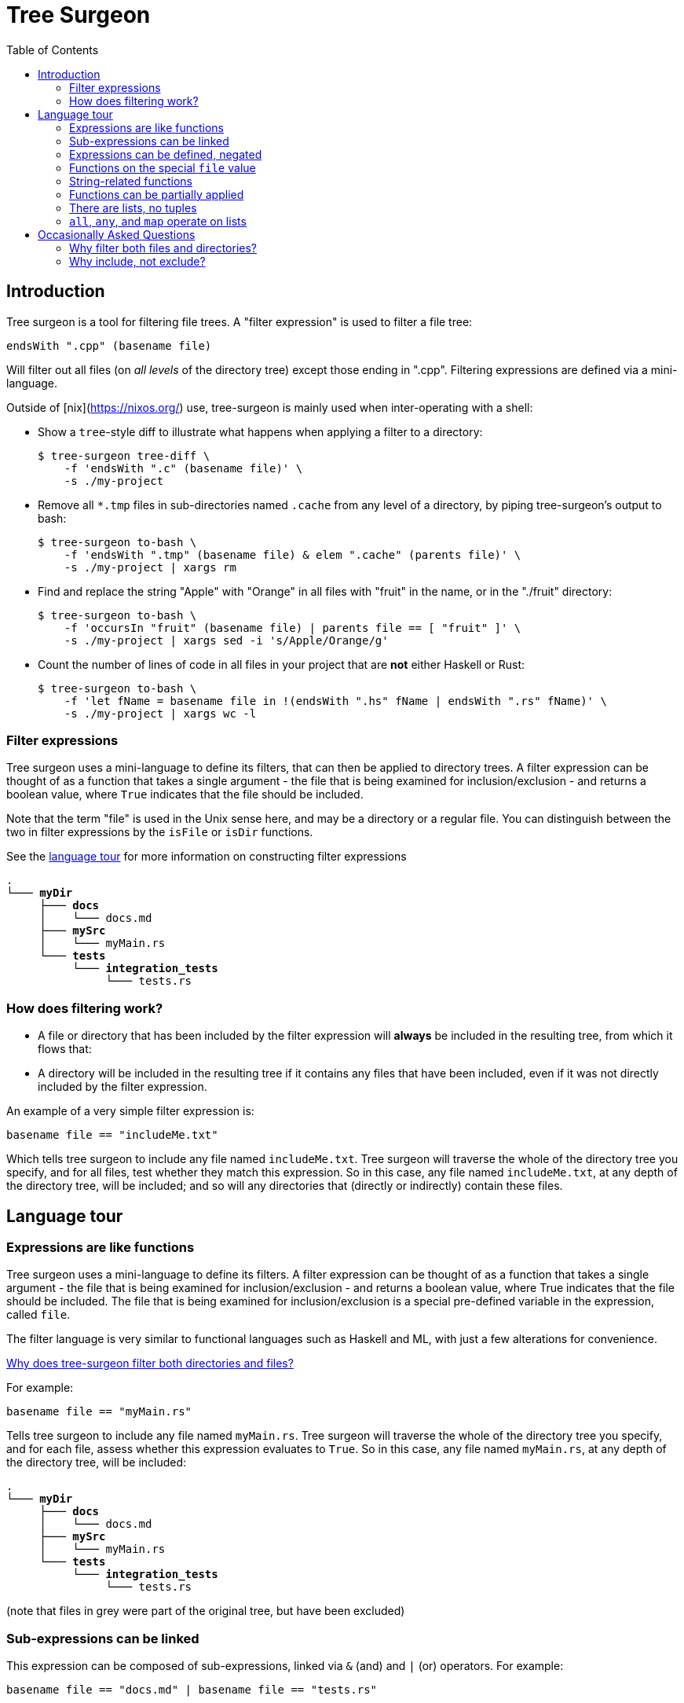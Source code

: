= Tree Surgeon
:toc: left
:nofooter:

== Introduction
Tree surgeon is a tool for filtering file trees. A "filter expression" is used to filter a file tree:
[source,haskell]
endsWith ".cpp" (basename file)

Will filter out all files (on _all levels_ of the directory tree) except those ending in ".cpp". Filtering expressions are defined via a mini-language.

Outside of [nix](https://nixos.org/) use, tree-surgeon is mainly used when inter-operating with a shell:

* Show a `tree`-style diff to illustrate what happens when applying a filter to a directory:
[source,console]
$ tree-surgeon tree-diff \
    -f 'endsWith ".c" (basename file)' \
    -s ./my-project

* Remove all `*.tmp` files in sub-directories named `.cache` from any level of a directory, by piping tree-surgeon's output to bash:
[source,console]
$ tree-surgeon to-bash \
    -f 'endsWith ".tmp" (basename file) & elem ".cache" (parents file)' \
    -s ./my-project | xargs rm

* Find and replace the string "Apple" with "Orange" in all files with "fruit" in the name, or in the "./fruit" directory:
[source,console]
$ tree-surgeon to-bash \
    -f 'occursIn "fruit" (basename file) | parents file == [ "fruit" ]' \
    -s ./my-project | xargs sed -i 's/Apple/Orange/g'

* Count the number of lines of code in all files in your project that are *not* either Haskell or Rust:
[source,console]
$ tree-surgeon to-bash \
    -f 'let fName = basename file in !(endsWith ".hs" fName | endsWith ".rs" fName)' \
    -s ./my-project | xargs wc -l

=== Filter expressions
Tree surgeon uses a mini-language to define its filters, that can then be applied to directory trees. A filter expression can be thought of as a function that takes a single argument - the file that is being examined for inclusion/exclusion - and returns a boolean value, where `True` indicates that the file should be included.

Note that the term "file" is used in the Unix sense here, and may be a directory or a regular file. You can distinguish between the two in filter expressions by the `isFile` or `isDir` functions.

[sidebar]
See the xref:language_tour[language tour] for more information on constructing filter expressions

[subs="quotes,attributes,macros"]
----
.
└─── [navy]#*myDir*#
     ├─── [navy]#*docs*#
     │    └─── docs.md
     ├─── [navy]#*mySrc*#
     │    [silver]#└─── myMain.rs#
     └─── [navy]#*tests*#
          └─── [navy]#*integration_tests*#
               └─── tests.rs
----

=== How does filtering work?
- A file or directory that has been included by the filter expression will *always* be included in the resulting tree, from which it flows that:
- A directory will be included in the resulting tree if it contains any files that have been included, even if it was not directly included by the filter expression.

An example of a very simple filter expression is:
[source,haskell]
basename file == "includeMe.txt"

Which tells tree surgeon to include any file named `includeMe.txt`. Tree surgeon will traverse the whole of the directory tree you specify, and for all files, test whether they match this expression. So in this case, any file named `includeMe.txt`, at any depth of the directory tree, will be included; and so will any directories that (directly or indirectly) contain these files.

== [[language_tour]] Language tour

=== Expressions are like functions
Tree surgeon uses a mini-language to define its filters. A filter expression can be thought of as a function that takes a single argument - the file that is being examined for inclusion/exclusion - and returns a boolean value, where True indicates that the file should be included. The file that is being examined for inclusion/exclusion is a special pre-defined variable in the expression, called `file`.

The filter language is very similar to functional languages such as Haskell and ML, with just a few alterations for convenience.

xref:why_filter_both[Why does tree-surgeon filter both directories and files?]

For example:
[source,haskell]
basename file == "myMain.rs"

Tells tree surgeon to include any file named `myMain.rs`. Tree surgeon will traverse the whole of the directory tree you specify, and for each file, assess whether this expression evaluates to `True`. So in this case, any file named `myMain.rs`, at any depth of the directory tree, will be included:

[subs="quotes,attributes,macros"]
----
.
└─── [navy]#*myDir*#
     ├─── [silver]#*docs*#
     │    └─── [silver]#docs.md#
     ├─── [navy]#*mySrc*#
     │    └─── [black]#myMain.rs#
     └─── [silver]#*tests*#
          └─── [silver]#*integration_tests*#
               └─── [silver]#tests.rs#
----
(note that files in grey were part of the original tree, but have been excluded)

=== Sub-expressions can be linked
This expression can be composed of sub-expressions, linked via `&` (and) and `|` (or) operators. For example:
[source,haskell]
basename file == "docs.md" | basename file == "tests.rs"

[subs="quotes,attributes,macros"]
----
.
└─── [navy]#*myDir*#
     ├─── [navy]#*docs*#
     │    └─── [black]#docs.md#
     ├─── [silver]#*mySrc*#
     │    └─── [silver]#myMain.rs#
     └─── [navy]#*tests*#
          └─── [navy]#*integration_tests*#
               └─── [black]#tests.rs#
----

Note that the filter expression is evaluated for every file in the tree, and as long as the expression resolves to `True`, then a file will be included. The special `file` variable need not actually be in the expression (though, it almost always should be). So this expression will include all files:
[source,haskell]
1 == 1

[subs="quotes,attributes,macros"]
----
.
└─── [navy]#*myDir*#
     ├─── [navy]#*docs*#
     │    └─── [black]#docs.md#
     ├─── [navy]#*mySrc*#
     │    └─── [black]#myMain.rs#
     └─── [navy]#*tests*#
          └─── [navy]#*integration_tests*#
               └─── [black]#tests.rs#
----

whereas this expression will include no files:
[source,haskell]
False

=== Expressions can be defined, negated
Expressions can be parenthesized, compared, negated (via `!`), or defined (via `let .. in ...`). Here we want to include all files except those which have "tests" in the name:
[source,haskell]
!(occursIn "tests" (basename file))

[subs="quotes,attributes,macros"]
----
.
└─── [navy]#*myDir*#
     ├─── [navy]#*docs*#
     │    └─── [black]#docs.md#
     ├─── [navy]#*mySrc*#
     │    └─── [black]#myMain.rs#
     └─── [silver]#*tests*#
          └─── [silver]#*integration_tests*#
               └─── [silver]#tests.rs#
----

Multiple definitions can be put within the same `let ... in` statement, and separated by colons:
[source,haskell]
let isDocs = basename file == "docs.md"; isTests = basename file == "tests.rs" in isDocs | isTests

[subs="quotes,attributes,macros"]
----
.
└─── [navy]#*myDir*#
     ├─── [navy]#*docs*#
     │    └─── [black]#docs.md#
     ├─── [silver]#*mySrc*#
     │    └─── [silver]#myMain.rs#
     └─── [navy]#*tests*#
          └─── [navy]#*integration_tests*#
               └─── [black]#tests.rs#
----

=== Functions on the special `file` value
As a reminder, the `file` variable means "file" in the unix sense: it includes both directories and regular files.

The `file` variable can be interacted with via a few functions:

- `basename` returns the name of the file as a string. This is the name of the file only, not its directory structure; so for `myDir/mySrc/myMain.rs`, `basename file` returns `myMain.rs`.

- `parents` returns the parent directories of the file as a list of strings. So for the file `myDir/mySrc/myMain.rs`, `parents file` will return `[ "myDir", "mySrc" ]`.

- `isDir` and `isFile` return `True` if the `file` object is a directory or a regular file, respectively.

=== String-related functions
`startsWith`, `occursIn` and `endsWith` do what you'd imagine them to do:

[source,haskell]
endsWith ".rs" (basename file)

[subs="quotes,attributes,macros"]
----
.
└─── [silver]#*myDir*#
     ├─── [silver]#*docs*#
     │    └─── [silver]#docs.md#
     ├─── [navy]#*mySrc*#
     │    └─── [black]#myMain.rs#
     └─── [navy]#*tests*#
          └─── [navy]#*integration_tests*#
               └─── [black]#tests.rs#
----

[source,haskell]
startsWith "docs" (basename file) | occursIn "Main" (basename file)

[subs="quotes,attributes,macros"]
----
.
└─── [navy]#*myDir*#
     ├─── [navy]#*docs*#
     │    └─── [black]#docs.md#
     ├─── [navy]#*mySrc*#
     │    └─── [black]#myMain.rs#
     └─── [silver]#*tests*#
          └─── [silver]#*integration_tests*#
               └─── [silver]#tests.rs#
----

=== Functions can be partially applied
Functions can be _partially applied_. Here the `endsWith` function normally takes two arguments, but we have passed it only one, creating a new `isRust` function, that expects a single additional argument:
[source, haskell]
let isRust = endsWith ".rs" in isRust (basename file)

[subs="quotes,attributes,macros"]
----
.
└─── [silver]#*myDir*#
     ├─── [silver]#*docs*#
     │    └─── [silver]#docs.md#
     ├─── [navy]#*mySrc*#
     │    └─── [black]#myMain.rs#
     └─── [navy]#*tests*#
          └─── [navy]#*integration_tests*#
               └─── [black]#tests.rs#
----

=== There are lists, no tuples
Lists are defined in the usual way, with square brackets:
[source, haskell]
parents file == [ "myDir", "docs" ]

[subs="quotes,attributes,macros"]
----
.
└─── [navy]#*myDir*#
     ├─── [navy]#*docs*#
     │    └─── [black]#docs.md#
     ├─── [silver]#*mySrc*#
     │    └─── [silver]#myMain.rs#
     └─── [silver]#*tests*#
          └─── [silver]#*integration_tests*#
               └─── [silver]#tests.rs#
----

=== `all`, `any`, and `map` operate on lists

`all` takes a function of type `a -> True` applies it to all members of a list of type `[a]`, and checks if all elements of the resulting list are `True`:

[source, haskell]
all (startsWith "my") (parents file)

[subs="quotes,attributes,macros"]
----
.
└─── [silver]#*myDir*#
     ├─── [silver]#*docs*#
     │    └─── [silver]#docs.md#
     ├─── [navy]#*mySrc*#
     │    └─── [black]#myMain.rs#
     └─── [silver]#*tests*#
          └─── [silver]#*integration_tests*#
               └─── [silver]#tests.rs#
----

`any` is similar, but checks if any element of the resulting list is `True`:

[source, haskell]
any ((==) "tests") (parents file)

Note that putting parentheses around an infix function like `==` or `+` allows it to be used prefix. Here `((==) "tests")` resolves to a (partially-applied function) that takes a single argument - a string - and returns `True` if it equals `"tests"`, otherwise `False`.

[subs="quotes,attributes,macros"]
----
.
└─── [silver]#*myDir*#
     ├─── [silver]#*docs*#
     │    └─── [silver]#docs.md#
     ├─── [silver]#*mySrc*#
     │    └─── [silver]#myMain.rs#
     └─── [navy]#*tests*#
          └─── [navy]#*integration_tests*#
               └─── [black]#tests.rs#
----

`map` is used to convert elements of a list from one type to another:

[source, haskell]
any ((==) 4) (map length (parents file))

[subs="quotes,attributes,macros"]
----
.
└─── [navy]#*myDir*#
     ├─── [navy]#*docs*#
     │    └─── [black]#docs.md#
     ├─── [silver]#*mySrc*#
     │    └─── [silver]#myMain.rs#
     └─── [silver]#*tests*#
          └─── [silver]#*integration_tests*#
               └─── [silver]#tests.rs#
----

[source, haskell]
any ((==) "tests") (parents file)

Note that putting parentheses around an infix function like `==` or `+` allows it to be used prefix. Here `((==) "tests")` resolves to a (partially-applied function) that takes a single argument - a string - and returns `True` if it equals `"tests"`, otherwise `False`.

[subs="quotes,attributes,macros"]
----
.
└─── [navy]#*myDir*#
     ├─── [silver]#*docs*#
     │    └─── [silver]#docs.md#
     ├─── [silver]#*mySrc*#
     │    └─── [silver]#myMain.rs#
     └─── [navy]#*tests*#
          └─── [navy]#*integration_tests*#
               └─── [black]#tests.rs#
----

== Occasionally Asked Questions

=== [[why_filter_both]]Why filter both files and directories?
Similar utilities to tree-surgeon will filter on files only, and will filter directories by automatically eliminating any empty directories from the resulting tree. Tree surgeon does not use this system. Directories are included/excluded by the filter expression in exactly the same way as files, with one additional rule: if a directory has been excluded, _but it contains files that have been included_, it will be included. The fact that directories are assessed by the filter expression in the same way as files means that empty directories can be included. Although in most use cases it is rare to want to include an empty directory, it is not out the question and so this situation is provided for. If you do not want empty directories to be included, appending `& !(isDir file)` to an expression will cause empty directories to be excluded; for example:

[source,haskell]
elem "mySrc" (parents file) & !(isDir file)

Will include any file that is in a directory named `mySrc` (directly or indirectly), but exclude any empty directories.

=== [[why-include-not-exclude]]Why include, not exclude?
Applying the filter `basename file == "test-file"` will _include only files named test-file_. This might be unintuitive to those used to filters excluding, such as `.gitignore`. Versus excluding, including is a much more robust way to capture what you want from a directory tree, but tends to be more verbose, as there's usually less stuff that needs excluding, than including. Tree surgeon aims to have the robustness of including files, but without this verbosity. Note that any filter can be inverted by using the `!` operator, eg `!(basename file == "test-file")`.

Also, when using the `to-bash` command, you can use the `-e`/`--excluded` to invert the filter; this will show all files that do *not* meet the filter; so:
[source,console]
$ tree-surgeon to-bash \
    -f 'endsWith ".cpp" (basename file) & elem "src" (parents file)' \
    -s ./my-project -e | xargs rm

Will remove all files that are not `*.cpp` files in the `src` directory.

